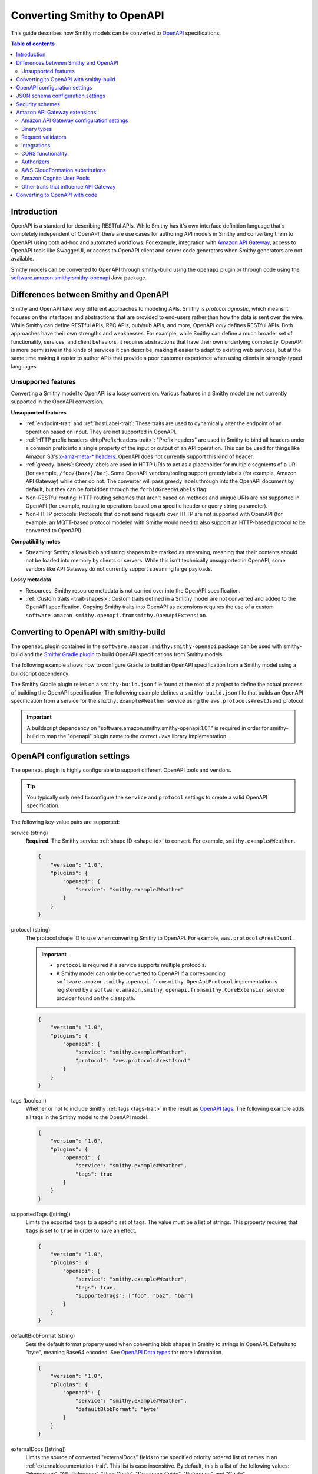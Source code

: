 ============================
Converting Smithy to OpenAPI
============================

This guide describes how Smithy models can be converted to `OpenAPI`_
specifications.

.. contents:: Table of contents
    :depth: 2
    :local:
    :backlinks: none


------------
Introduction
------------

OpenAPI is a standard for describing RESTful APIs. While Smithy has it's own
interface definition language that's completely independent of OpenAPI,
there are use cases for authoring API models in Smithy and converting
them to OpenAPI using both ad-hoc and automated workflows. For example,
integration with `Amazon API Gateway`_, access to OpenAPI tools like
SwaggerUI, or access to OpenAPI client and server code generators when
Smithy generators are not available.

Smithy models can be converted to OpenAPI through smithy-build using the
``openapi`` plugin or through code using the
`software.amazon.smithy:smithy-openapi`_ Java package.


--------------------------------------
Differences between Smithy and OpenAPI
--------------------------------------

Smithy and OpenAPI take very different approaches to modeling APIs. Smithy is
*protocol agnostic*, which means it focuses on the interfaces and abstractions
that are provided to end-users rather than how the data is sent over the wire.
While Smithy can define RESTful APIs, RPC APIs, pub/sub APIs, and more, OpenAPI
*only* defines RESTful APIs. Both approaches have their own strengths and
weaknesses. For example, while Smithy can define a much broader set of
functionality, services, and client behaviors, it requires abstractions that
have their own underlying complexity. OpenAPI is more permissive in the kinds
of services it can describe, making it easier to adapt to existing web
services, but at the same time making it easier to author APIs that provide
a poor customer experience when using clients in strongly-typed languages.


Unsupported features
====================

Converting a Smithy model to OpenAPI is a lossy conversion. Various features
in a Smithy model are not currently supported in the OpenAPI conversion.

**Unsupported features**

* :ref:`endpoint-trait` and :ref:`hostLabel-trait`: These traits are used
  to dynamically alter the endpoint of an operation based on input. They
  are not supported in OpenAPI.
* :ref:`HTTP prefix headers <httpPrefixHeaders-trait>`: "Prefix headers"
  are used in Smithy to bind all headers under a common prefix into a
  single property of the input or output of an API operation. This can
  be used for things like Amazon S3's `x-amz-meta-* headers`_. OpenAPI
  does not currently support this kind of header.
* :ref:`greedy-labels`: Greedy labels are used in HTTP URIs to act as a
  placeholder for multiple segments of a URI (for example,
  ``/foo/{baz+}/bar``). Some OpenAPI vendors/tooling support greedy labels
  (for example, Amazon API Gateway) while other do not. The converter will
  pass greedy labels through into the OpenAPI document by default, but they
  can be forbidden through the ``forbidGreedyLabels`` flag.
* Non-RESTful routing: HTTP routing schemes that aren't based on
  methods and unique URIs are not supported in OpenAPI (for example,
  routing to operations based on a specific header or query string
  parameter).
* Non-HTTP protocols: Protocols that do not send requests over HTTP are
  not supported with OpenAPI (for example, an MQTT-based protocol modeled
  with Smithy would need to also support an HTTP-based protocol to be
  converted to OpenAPI).

**Compatibility notes**

* Streaming: Smithy allows blob and string shapes to be marked as
  streaming, meaning that their contents should not be loaded into
  memory by clients or servers. While this isn't technically unsupported in
  OpenAPI, some vendors like API Gateway do not currently support streaming
  large payloads.

**Lossy metadata**

* Resources: Smithy resource metadata is not carried over into the OpenAPI
  specification.
* :ref:`Custom traits <trait-shapes>`: Custom traits defined in a Smithy
  model are not converted and added to the OpenAPI specification. Copying
  Smithy traits into OpenAPI as extensions requires the use of a custom
  ``software.amazon.smithy.openapi.fromsmithy.OpenApiExtension``.


---------------------------------------
Converting to OpenAPI with smithy-build
---------------------------------------

The ``openapi`` plugin contained in the ``software.amazon.smithy:smithy-openapi``
package can be used with smithy-build and the `Smithy Gradle plugin`_ to build
OpenAPI specifications from Smithy models.

The following example shows how to configure Gradle to build an OpenAPI
specification from a Smithy model using a buildscript dependency:

.. code-block:: kotlin
    :caption: build.gradle.kts
    :name: smithy-build-gradle

    plugins {
        java
        id("software.amazon.smithy").version("0.5.0")
    }

    buildscript {
        dependencies {
            classpath("software.amazon.smithy:smithy-openapi:1.0.1")
        }
    }

The Smithy Gradle plugin relies on a ``smithy-build.json`` file found at the
root of a project to define the actual process of building the OpenAPI
specification. The following example defines a ``smithy-build.json`` file
that builds an OpenAPI specification from a service for the
``smithy.example#Weather`` service using the ``aws.protocols#restJson1`` protocol:

.. code-block:: json
    :caption: smithy-build.json
    :name: open-api-smithy-build-json

    {
        "version": "1.0",
        "plugins": {
            "openapi": {
                "service": "smithy.example#Weather",
                "protocol": "aws.protocols#restJson1"
            }
        }
    }

.. important::

    A buildscript dependency on "software.amazon.smithy:smithy-openapi:1.0.1" is
    required in order for smithy-build to map the "openapi" plugin name to the
    correct Java library implementation.


------------------------------
OpenAPI configuration settings
------------------------------

The ``openapi`` plugin is highly configurable to support different OpenAPI
tools and vendors.

.. tip::

    You typically only need to configure the ``service`` and
    ``protocol`` settings to create a valid OpenAPI specification.

The following key-value pairs are supported:

service (string)
    **Required**. The Smithy service :ref:`shape ID <shape-id>` to convert.
    For example, ``smithy.example#Weather``.

    .. code-block:: json

        {
            "version": "1.0",
            "plugins": {
                "openapi": {
                    "service": "smithy.example#Weather"
                }
            }
        }

protocol (string)
    The protocol shape ID to use when converting Smithy to OpenAPI.
    For example, ``aws.protocols#restJson1``.

    .. important::

        * ``protocol`` is required if a service supports multiple protocols.
        * A Smithy model can only be converted to OpenAPI if a corresponding
          ``software.amazon.smithy.openapi.fromsmithy.OpenApiProtocol``
          implementation is registered by a ``software.amazon.smithy.openapi.fromsmithy.CoreExtension``
          service provider found on the classpath.

    .. code-block:: json

        {
            "version": "1.0",
            "plugins": {
                "openapi": {
                    "service": "smithy.example#Weather",
                    "protocol": "aws.protocols#restJson1"
                }
            }
        }

tags (boolean)
    Whether or not to include Smithy :ref:`tags <tags-trait>` in the result
    as `OpenAPI tags`_. The following example adds all tags in the Smithy
    model to the OpenAPI model.

    .. code-block:: json

        {
            "version": "1.0",
            "plugins": {
                "openapi": {
                    "service": "smithy.example#Weather",
                    "tags": true
                }
            }
        }

supportedTags ([string])
    Limits the exported ``tags`` to a specific set of tags. The value
    must be a list of strings. This property requires that ``tags`` is set to
    ``true`` in order to have an effect.

    .. code-block:: json

        {
            "version": "1.0",
            "plugins": {
                "openapi": {
                    "service": "smithy.example#Weather",
                    "tags": true,
                    "supportedTags": ["foo", "baz", "bar"]
                }
            }
        }

defaultBlobFormat (string)
    Sets the default format property used when converting blob shapes in
    Smithy to strings in OpenAPI. Defaults to "byte", meaning Base64 encoded.
    See `OpenAPI Data types`_ for more information.

    .. code-block:: json

        {
            "version": "1.0",
            "plugins": {
                "openapi": {
                    "service": "smithy.example#Weather",
                    "defaultBlobFormat": "byte"
                }
            }
        }

externalDocs ([string])
    Limits the source of converted "externalDocs" fields to the specified
    priority ordered list of names in an :ref:`externaldocumentation-trait`.
    This list is case insensitive. By default, this is a list of the following
    values: "Homepage", "API Reference", "User Guide", "Developer Guide",
    "Reference", and "Guide".

    .. code-block:: json

        {
            "version": "1.0",
            "plugins": {
                "openapi": {
                    "service": "smithy.example#Weather",
                    "externalDocs": [
                        "Homepage",
                        "Custom"
                    ]
                }
            }
        }

keepUnusedComponents (boolean)
    Set to ``true`` to prevent unused OpenAPI ``components`` from being
    removed from the created specification.

    .. code-block:: json

        {
            "version": "1.0",
            "plugins": {
                "openapi": {
                    "service": "smithy.example#Weather",
                    "keepUnusedComponents": true
                }
            }
        }

jsonContentType (string)
    Sets a custom media-type to associate with the JSON payload of
    JSON-based protocols.

    .. code-block:: json

        {
            "version": "1.0",
            "plugins": {
                "openapi": {
                    "service": "smithy.example#Weather",
                    "jsonContentType": "application/x-amz-json-1.1"
                }
            }
        }

forbidGreedyLabels (boolean)
    Set to true to forbid greedy URI labels. By default, greedy labels will
    appear as-is in the path generated for an operation. For example,
    "/{foo+}".

    .. code-block:: json

        {
            "version": "1.0",
            "plugins": {
                "openapi": {
                    "service": "smithy.example#Weather",
                    "forbidGreedyLabels": true
                }
            }
        }

onHttpPrefixHeaders (string)
    Specifies what to do when the :ref:`httpPrefixHeaders-trait` is found in
    a model. OpenAPI does not support ``httpPrefixHeaders``. By default, the
    conversion will fail when this trait is encountered, but this behavior
    can be customized using the following values for the ``onHttpPrefixHeaders``
    setting:

    * FAIL: The default setting that causes the build to fail.
    * WARN: The header is omitted from the OpenAPI model and a warning is logged.

    .. code-block:: json

        {
            "version": "1.0",
            "plugins": {
                "openapi": {
                    "service": "smithy.example#Weather",
                    "onHttpPrefixHeaders": "WARN"
                }
            }
        }

ignoreUnsupportedTraits (boolean)
    Emits warnings rather than failing when unsupported traits like
    ``endpoint`` and ``hostLabel`` are encountered.

    .. code-block:: json

        {
            "version": "1.0",
            "plugins": {
                "openapi": {
                    "service": "smithy.example#Weather",
                    "ignoreUnsupportedTraits": true
                }
            }
        }

substitutions (``Map<String, any>``)
    Defines a map of strings to any JSON value to find and replace in the
    generated OpenAPI model.

    String values are replaced if the string in its entirety matches
    one of the keys provided in the ``substitutions`` map. The
    corresponding value is then substituted for the string; this could
    even result in a string changing into an object, array, etc.

    The following example will find all strings with a value of "REPLACE_ME"
    and replace the string with an array value of
    ``["this is a", " replacement"]`` and replace all strings with a value
    of ``ANOTHER_REPLACEMENT`` with ``Hello!!!``:

    .. warning::

        When possible, prefer ``jsonAdd`` instead because the update
        performed on the generated document is more explicit and resilient to
        change.

    .. code-block:: json

        {
            "version": "1.0",
            "plugins": {
                "openapi": {
                    "service": "smithy.example#Weather",
                    "substitutions": {
                        "REPLACE_ME": ["this is a", " replacement"],
                        "ANOTHER_REPLACEMENT": "Hello!!!"
                    }
                }
            }
        }

jsonAdd (``Map<String, Node>``)
    Adds or replaces the JSON value in the generated OpenAPI document at the
    given JSON pointer locations with a different JSON value. The value must
    be a map where each key is a valid JSON pointer string as defined in
    :rfc:`6901`. Each value in the map is the JSON value to add or replace
    at the given target.

    Values are added using similar semantics of the "add" operation of
    JSON Patch, as specified in :rfc:`6902`, with the exception that adding
    properties to an undefined object will create nested objects in the
    result as needed.

    .. code-block:: json

        {
            "version": "1.0",
            "plugins": {
                "openapi": {
                    "service": "smithy.example#Weather",
                    "jsonAdd": {
                        "/info/title": "Replaced title value",
                        "/info/nested/foo": {
                            "hi": "Adding this object created intermediate objects too!"
                        },
                        "/info/nested/foo/baz": true
                    }
                }
            }
        }


----------------------------------
JSON schema configuration settings
----------------------------------

alphanumericOnlyRefs (boolean)
    Creates JSON schema names that strip out non-alphanumeric characters.

    This is necessary for compatibility with some vendors like
    Amazon API Gateway that only allow alphanumeric shape names.

    .. note::

        This setting is enabled by default when
        ``software.amazon.smithy:smithy-aws-apigateway-openapi`` is on the classpath
        and ``apiGatewayType`` is not set to ``DISABLED``.

useJsonName (boolean)
    Uses the value of the :ref:`jsonName-trait` when creating JSON schema
    properties for structure and union shapes. This property MAY be
    automatically set to ``true`` depending on the protocol being converted.

    .. code-block:: json

        {
            "version": "1.0",
            "plugins": {
                "openapi": {
                    "service": "smithy.example#Weather",
                    "useJsonName": true
                }
            }
        }

defaultTimestampFormat (string)
    Sets the assumed :ref:`timestampFormat-trait` value for timestamps with
    no explicit timestampFormat trait. The provided value is expected to be
    a string. Defaults to "date-time" if not set. Can be set to "date-time",
    "epoch-seconds", or "http-date".

    .. code-block:: json

        {
            "version": "1.0",
            "plugins": {
                "openapi": {
                    "service": "smithy.example#Weather",
                    "defaultTimestampFormat": "epoch-seconds"
                }
            }
        }

unionStrategy (string)
    Configures how Smithy union shapes are converted to JSON Schema.

    This property must be a string set to one of the following values:

    * ``oneOf``: Converts to a schema that uses "oneOf". This is the
      default setting used if not configured.
    * ``object``: Converts to an empty object "{}".
    * ``structure``: Converts to an object with properties just like a
      structure.

    .. code-block:: json

        {
            "version": "1.0",
            "plugins": {
                "openapi": {
                    "service": "smithy.example#Weather",
                    "unionStrategy": "oneOf"
                }
            }
        }

schemaDocumentExtensions (``Map<String, any>``)
    Adds custom top-level key-value pairs to the created OpenAPI specification.
    Any existing value is overwritten.

    .. code-block:: json

        {
            "version": "1.0",
            "plugins": {
                "openapi": {
                    "service": "smithy.example#Weather",
                    "schemaDocumentExtensions": {
                        "x-my-custom-top-level-property": "Hello!",
                        "x-another-custom-top-level-property": {
                            "can be": ["complex", "value", "too!"]
                        }
                    }
                }
            }
        }

disableFeatures (``[string]``)
    Disables JSON schema and OpenAPI property names from appearing in the
    generated OpenAPI model.

    .. code-block:: json

        {
            "version": "1.0",
            "plugins": {
                "openapi": {
                    "service": "smithy.example#Weather",
                    "disableFeatures": ["propertyNames"]
                }
            }
        }


----------------
Security schemes
----------------

Smithy :ref:`authentication traits <authentication-traits>` applied to a service,
resource, or operation are converted to `OpenAPI security schemes`_ that are
defined and attached to the corresponding OpenAPI definitions.

Smithy will look for service providers on the classpath that implement
``software.amazon.smithy.openapi.fromsmithy.Smithy2OpenApiExtension``. These
service providers register ``software.amazon.smithy.openapi.fromsmithy.SecuritySchemeConverter``
implementations used to convert Smithy authentication traits to
OpenAPI security schemes.

Smithy provides built-in support for the following authentication traits:

* :ref:`aws.auth#sigv4 <aws.auth#sigv4-trait>`
* :ref:`httpApiKeyAuth <httpApiKeyAuth-trait>`
* :ref:`httpBasicAuth <httpBasicAuth-trait>`
* :ref:`httpBearerAuth <httpBearerAuth-trait>`
* :ref:`httpDigestAuth <httpDigestAuth-trait>`

For example, given the following Smithy model:

.. code-block:: smithy

    namespace smithy.example

    use aws.protocols#restJson1

    @restJson1
    @httpApiKeyAuth(name: "x-api-key", in: "header")
    service Foo {
        version: "2006-03-01",
        operations: [ExampleOperation],
    }

    @http(method: "GET", uri: "/")
    operation ExampleOperation {}

Smithy will generate the following OpenAPI model:

.. code-block:: json

    {
        "openapi": "3.0.2",
        "info": {
            "title": "Foo",
            "version": "2006-03-01"
        },
        "paths": {
            "/": {
                "get": {
                    "operationId": "ExampleOperation",
                    "responses": {
                        "200": {
                            "description": "ExampleOperation response"
                        }
                    }
                }
            }
        },
        "components": {
            "securitySchemes": {
                "smithy.api#httpApiKeyAuth": {
                    "type": "apiKey",
                    "name": "x-api-key",
                    "in": "header"
                }
            }
        },
        "security": [
            {
                "smithy.api#httpApiKeyAuth": [ ]
            }
        ]
    }


-----------------------------
Amazon API Gateway extensions
-----------------------------

Smithy models can be converted to OpenAPI specifications that contain
`Amazon API Gateway extensions`_ for defining things like
:ref:`integrations <aws.apigateway#integration-trait>` . These
API Gateway extensions are automatically picked up by Smithy by adding a
dependency on ``software.amazon.smithy:smithy-aws-apigateway-openapi``.

.. code-block:: kotlin
    :caption: build.gradle.kts
    :name: apigateway-build-gradle

    buildscript {
        dependencies {
            classpath("software.amazon.smithy:smithy-aws-apigateway-openapi:1.0.1")
        }
    }


Amazon API Gateway configuration settings
=========================================

apiGatewayType (``string``)
    Defines the type of API Gateway to define in the generated OpenAPI model.
    This setting influences which API Gateway specific plugins apply
    to the generated OpenAPI model.

    This setting can be set to one of the following:

    * ``REST``: Generates a `REST API`_. This is the default setting if not
      configured.
    * ``HTTP``: Generates an `HTTP API`_.
    * ``DISABLED``: Disables all API Gateway modifications made to the
      OpenAPI model. This is useful if ``software.amazon.smithy:smithy-aws-apigateway-openapi``
      is inadvertently placed on the classpath by a dependency.

    .. code-block:: json

        {
            "version": "1.0",
            "plugins": {
                "openapi": {
                    "service": "smithy.example#Weather",
                    "apiGatewayType": "REST"
                }
            }
        }

disableCloudFormationSubstitution (``boolean``)
    Disables automatically converting ``${}`` templates in specific properties
    into CloudFormation intrinsic functions.

    .. code-block:: json

        {
            "version": "1.0",
            "plugins": {
                "openapi": {
                    "service": "smithy.example#Weather",
                    "disableCloudFormationSubstitution": true
                }
            }
        }

    .. seealso:: :ref:`openapi-cfn-substitutions`


Binary types
============

The list of binary media types used by an API need to be specified for
API Gateway in a top-level extension named `x-amazon-apigateway-binary-media-types`_.
Smithy will automatically detect every media type used in a service by
collecting all of the :ref:`mediaType-trait` values for all members marked
with :ref:`httppayload-trait`.


.. _apigateway-request-validators:

Request validators
==================

Amazon API Gateway can perform request validation before forwarding a request
to an integration. You can opt-in to this feature using the
``aws.apigateway#requestValidator`` trait.

Smithy will populate the value of the `x-amazon-apigateway-request-validators`_
and `x-amazon-apigateway-request-validator`_ OpenAPI extensions using the
``aws.apigateway#requestValidator`` traits found in a service. The
``aws.apigateway#requestValidator`` trait can be applied to a service to
enable a specific kind of request validation on all operations within a
service. It can also be applied to an operation to set a specific validator
for the operation.

Smithy defines the following canned request validators:

full
    Creates a request validator configured as

    .. code-block:: json

        {
            "validateRequestBody": true,
            "validateRequestParameters": true
        }

params-only
    Creates a request validator configured as

    .. code-block:: json

        {
            "validateRequestBody": false,
            "validateRequestParameters": true
        }

body-only
    Creates a request validator configured as

    .. code-block:: json

        {
            "validateRequestBody": true,
            "validateRequestParameters": false
        }

Smithy will gather all of the utilized request validators and add their
declarations in a top-level ``x-amazon-apigateway-request-validators``
OpenAPI extension.


.. _apigateway-integrations:

Integrations
============

Smithy models can specify the backend integration configuration that
Amazon API Gateway uses to for an operation.

* The :ref:`aws.apigateway#integration-trait` defines an API Gateway
  integration that calls an actual backend.
* The :ref:`aws.apigateway#mockIntegration-trait` defines an API Gateway mock
  integration that doesn't call a backend.

If either of the above traits are applied to a service shape, then all
operations in the service inherit the applied integration. If either trait is
applied to a resource shape, then all operations of the resource and all child
resources inherit the applied integration. If either trait is applied to an
operation, then the operation uses a specific integration that overrides any
integration inherited from a resource or service.


CORS functionality
==================

When the ``smithy.api#cors`` trait is applied to a service and
``apiGatewayType`` is set to ``REST``, then Smithy performs the following
additions during the OpenAPI conversion:

* Adds CORS-preflight OPTIONS requests using mock API Gateway integrations.
* Adds CORS-specific headers to every response in the API, including ``Access-Control-Allow-Origin``,
  ``Access-Control-Expose-Headers``, and ``Access-Control-Allow-Credentials`` where appropriate.
* Adds static CORS response headers to API Gateway "gateway" responses.  These are added only when
  no gateway responses are defined in the OpenAPI model.


.. _authorizers:

Authorizers
===========

The `x-amazon-apigateway-authorizer`_ security scheme extension is added
using the :ref:`aws.apigateway#authorizers-trait` and
:ref:`aws.apigateway#authorizer-trait`.

The ``aws.apigateway#authorizers`` trait defines `Lambda authorizers`_ to
attach to authentication schemes defined on a service. Authorizers are
first defined on a service, and then attached to the service, resources,
or operations using the ``aws.apigateway#authorizer-trait``.

The following Smithy model:

.. code-block:: smithy

    namespace smithy.example

    use aws.apigateway#authorizer
    use aws.apigateway#authorizers
    use aws.auth#sigv4
    use aws.protocols#restJson1

    @restJson1
    @sigv4(name: "service")
    @authorizer("foo")
    @authorizers(
        foo: {scheme: sigv4, type: "aws", uri: "arn:foo"},
        baz: {scheme: sigv4, type: "aws", uri: "arn:foo"})
    service Example {
      version: "2019-06-17",
      operations: [OperationA, OperationB],
      resources: [ResourceA, ResourceB],
    }

    // Inherits the authorizer of the service
    operation OperationA {}

    // Overrides the authorizer of the service
    @authorizer("baz")
    operation OperationB {}

    // Inherits the authorizer of the service
    resource ResourceA {
      operations: [OperationC, OperationD]
    }

    // Inherits the authorizer of the service
    operation OperationC {}

    // Overrides the authorizer of the service
    @authorizer("baz")
    operation OperationD {}

    // Overrides the authorizer of the service
    @authorizer("baz")
    resource ResourceB {
      operations: [OperationE, OperationF]
    }

    // Inherits the authorizer of ResourceB
    operation OperationE {}

    // Overrides the authorizer of ResourceB
    @authorizer("foo")
    operation OperationF {}

Is converted to the following OpenAPI model:

.. code-block:: json

    {
        "openapi": "3.0.2",
        "info": {
            "title": "Example",
            "version": "2019-06-17"
        },
        "paths": {
            "/a": {
                "get": {
                    "operationId": "OperationA",
                    "responses": {
                        "200": {
                            "description": "OperationA response"
                        }
                    }
                }
            },
            "/b": {
                "get": {
                    "operationId": "OperationB",
                    "responses": {
                        "200": {
                            "description": "OperationB response"
                        }
                    },
                    "security": [
                        {
                            "baz": []
                        }
                    ]
                }
            },
            "/c": {
                "get": {
                    "operationId": "OperationC",
                    "responses": {
                        "200": {
                            "description": "OperationC response"
                        }
                    }
                }
            },
            "/d": {
                "get": {
                    "operationId": "OperationD",
                    "responses": {
                        "200": {
                            "description": "OperationD response"
                        }
                    },
                    "security": [
                        {
                            "baz": []
                        }
                    ]
                }
            },
            "/e": {
                "get": {
                    "operationId": "OperationE",
                    "responses": {
                        "200": {
                            "description": "OperationE response"
                        }
                    },
                    "security": [
                        {
                            "baz": []
                        }
                    ]
                }
            },
            "/f": {
                "get": {
                    "operationId": "OperationF",
                    "responses": {
                        "200": {
                            "description": "OperationF response"
                        }
                    }
                }
            }
        },
        "components": {
            "securitySchemes": {
                "baz": {
                    "type": "apiKey",
                    "description": "AWS Signature Version 4 authentication",
                    "name": "Authorization",
                    "in": "header",
                    "x-amazon-apigateway-authorizer": {
                        "type": "aws",
                        "authorizerUri": "arn:foo"
                    },
                    "x-amazon-apigateway-authtype": "awsSigv4"
                },
                "foo": {
                    "type": "apiKey",
                    "description": "AWS Signature Version 4 authentication",
                    "name": "Authorization",
                    "in": "header",
                    "x-amazon-apigateway-authorizer": {
                        "type": "aws",
                        "authorizerUri": "arn:foo"
                    },
                    "x-amazon-apigateway-authtype": "awsSigv4"
                }
            }
        },
        "security": [
            {
                "foo": []
            }
        ]
    }


.. _openapi-cfn-substitutions:

AWS CloudFormation substitutions
================================

OpenAPI specifications used with Amazon API Gateway are commonly deployed
through AWS CloudFormation. Values within an OpenAPI specification for things
like the region a service is deployed and resources used within the service
are often unknown until deployment-time. CloudFormation offers the ability
to use `intrinsic functions`_ in a JSON document to resolve, find, and
replace this unknown data at deployment-time.

When the ``software.amazon.smithy:smithy-aws-apigateway-openapi`` library
is loaded on the classpath, Smithy will treat specific, well-known parts
of an OpenAPI specification as an `Fn::Sub`_. This allows Smithy models
to refer to variables that aren't available until a stack is created
using the format of ``${x}`` where "x" is the variable name.

Smithy will automatically wrap the following locations of an OpenAPI
specification in an ``Fn::Sub`` if the value contained in the location
uses the ``Fn::Sub`` variable syntax (``*`` means any value):

- ``components/securitySchemes/*/x-amazon-apigateway-authorizer/providerARNs/*``
- ``components/securitySchemes/*/x-amazon-apigateway-authorizer/authorizerCredentials``
- ``components/securitySchemes/*/x-amazon-apigateway-authorizer/authorizerUri``
- ``paths/*/*/x-amazon-apigateway-integration/connectionId``
- ``paths/*/*/x-amazon-apigateway-integration/credentials``
- ``paths/*/*/x-amazon-apigateway-integration/uri``

.. note::

    This functionality can be disabled by setting the ``disableCloudFormationSubstitution``
    configuration property to ``true``.


Amazon Cognito User Pools
=========================

Smithy adds Cognito User Pool based authentication to the OpenAPI model when
the :ref:`aws.auth#cognitoUserPools-trait` is added to a service shape.
When this trait is present, Smithy will add a ``securitySchemes`` components
entry:

.. code-block:: json

    {
        "aws.auth#cognitoUserPools": {
            "type": "apiKey",
            "description": "Amazon Cognito User Pools authentication",
            "name": "Authorization",
            "in": "header",
            "x-amazon-apigateway-authtype": "cognito_user_pools",
            "x-amazon-apigateway-authorizer": {
                "type": "cognito_user_pools",
                "providerARNs": [
                    "arn:aws:cognito-idp:us-east-1:123:userpool/123"
                ]
            }
        }
    }

In the entry, ``providerARNs`` will be populated from the ``providerArns`` list
from the trait.


Other traits that influence API Gateway
=======================================

``aws.apigateway#apiKeySource``
    Specifies the source of the caller identifier that will be used to
    throttle API methods that require a key. This trait is converted into
    the `x-amazon-apigateway-api-key-source`_ OpenAPI extension.

``aws.apigateway#authorizers``
    Lambda authorizers to attach to the authentication schemes defined on
    this service.

    .. seealso:: See :ref:`authorizers`


-------------------------------
Converting to OpenAPI with code
-------------------------------

Developers that need more advanced control over the Smithy to OpenAPI
conversion can use the ``software.amazon.smithy:smithy-openapi`` Java library
to perform the conversion.

First, you'll need to get a copy of the library. The following example
shows how to install ``software.amazon.smithy:smithy-openapi`` through Gradle:

.. code-block:: kotlin
    :caption: build.gradle.kts
    :name: code-build-gradle

    buildscript {
        dependencies {
            classpath("software.amazon.smithy:smithy-openapi:1.0.1")
        }
    }

Next, you need to create and configure an ``OpenApiConverter``:

.. code-block:: java

    import software.amazon.smithy.model.shapes.ShapeId;
    import software.amazon.smithy.openapi.fromsmithy.OpenApiConstants;
    import software.amazon.smithy.openapi.fromsmithy.OpenApiConverter;
    import software.amazon.smithy.openapi.fromsmithy.model.OpenApi;

    OpenApiConverter converter = OpenApiConverter.create();

    // Add any necessary settings...
    converter.putSetting(OpenApiConstants.PROTOCOL, "aws.protocols#restJson1");

    // Create a shape ID that points to the service.
    ShapeId serviceShapeId = ShapeId.from("smithy.example#Weather");

    OpenApi result = converter.convert(myModel, serviceShapeId);

The conversion process is highly extensible through
``software.amazon.smithy.openapi.fromsmithy.CoreExtension``
`service providers`_. See the Javadocs for more information.

.. _OpenAPI: https://github.com/OAI/OpenAPI-Specification
.. _Amazon API Gateway: https://aws.amazon.com/api-gateway/
.. _software.amazon.smithy:smithy-openapi: https://search.maven.org/search?q=g:software.amazon.smithy%20and%20a:smithy-openapi
.. _x-amz-meta-* headers: https://docs.aws.amazon.com/AmazonS3/latest/API/RESTObjectPUT.html
.. _Amazon API Gateway extensions: https://docs.aws.amazon.com/apigateway/latest/developerguide/api-gateway-swagger-extensions.html
.. _service providers: https://docs.oracle.com/javase/tutorial/sound/SPI-intro.html
.. _Smithy Gradle plugin: https://github.com/awslabs/smithy-gradle-plugin
.. _x-amazon-apigateway-binary-media-types: https://docs.aws.amazon.com/apigateway/latest/developerguide/api-gateway-swagger-extensions-binary-media-types.html
.. _x-amazon-apigateway-request-validators: https://docs.aws.amazon.com/apigateway/latest/developerguide/api-gateway-swagger-extensions-request-validators.html
.. _x-amazon-apigateway-request-validator: https://docs.aws.amazon.com/apigateway/latest/developerguide/api-gateway-swagger-extensions-request-validator.html
.. _intrinsic functions: https://docs.aws.amazon.com/AWSCloudFormation/latest/UserGuide/intrinsic-function-reference.html
.. _`Fn::Sub`: https://docs.aws.amazon.com/AWSCloudFormation/latest/UserGuide/intrinsic-function-reference-sub.html
.. _x-amazon-apigateway-api-key-source: https://docs.aws.amazon.com/apigateway/latest/developerguide/api-gateway-swagger-extensions-api-key-source.html
.. _OpenAPI tags: https://github.com/OAI/OpenAPI-Specification/blob/master/versions/3.0.3.md#tagObject
.. _OpenAPI Data types: https://github.com/OAI/OpenAPI-Specification/blob/master/versions/3.0.3.md#data-types
.. _HTTP API: https://docs.aws.amazon.com/apigateway/latest/developerguide/http-api.html
.. _REST API: https://docs.aws.amazon.com/apigateway/latest/developerguide/apigateway-rest-api.html
.. _OpenAPI security schemes: https://github.com/OAI/OpenAPI-Specification/blob/master/versions/3.0.3.md#securitySchemeObject
.. _x-amazon-apigateway-authorizer: https://docs.aws.amazon.com/apigateway/latest/developerguide/api-gateway-swagger-extensions-authorizer.html
.. _Lambda authorizers: https://docs.aws.amazon.com/apigateway/latest/developerguide/api-gateway-swagger-extensions-authorizer.html
